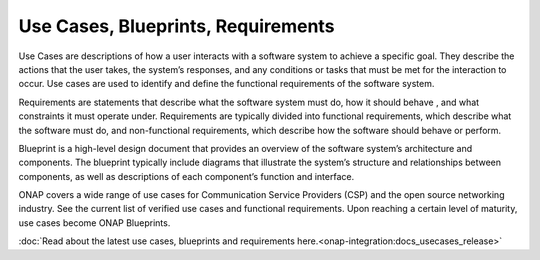 .. This work is licensed under a Creative Commons Attribution 4.0
.. International License.  http://creativecommons.org/licenses/by/4.0
.. Copyright 2023 ONAP Contributors. All rights reserved.

.. _usecases_entry:

Use Cases, Blueprints, Requirements
===================================

Use Cases are descriptions of how a user interacts with a software system to
achieve a specific goal. They describe the actions that the user takes, the
system’s responses, and any conditions or tasks that must be met for the
interaction to occur. Use cases are used to identify and define the functional
requirements of the software system.

Requirements are statements that describe what the software system must do,
how it should behave , and what constraints it must operate under. Requirements
are typically divided into functional requirements, which describe what the
software must do, and non-functional requirements, which describe how the
software should behave or perform.

Blueprint is a high-level design document that provides an overview of the
software system’s architecture and components. The blueprint typically include
diagrams that illustrate the system’s structure and relationships between
components, as well as descriptions of each component’s function and interface.

ONAP covers a wide range of use cases for Communication Service Providers (CSP)
and the open source networking industry. See the current list of verified use
cases and functional requirements. Upon reaching a certain level of maturity,
use cases become ONAP Blueprints.

:doc:`Read about the latest use cases, blueprints and requirements here.<onap-integration:docs_usecases_release>`
